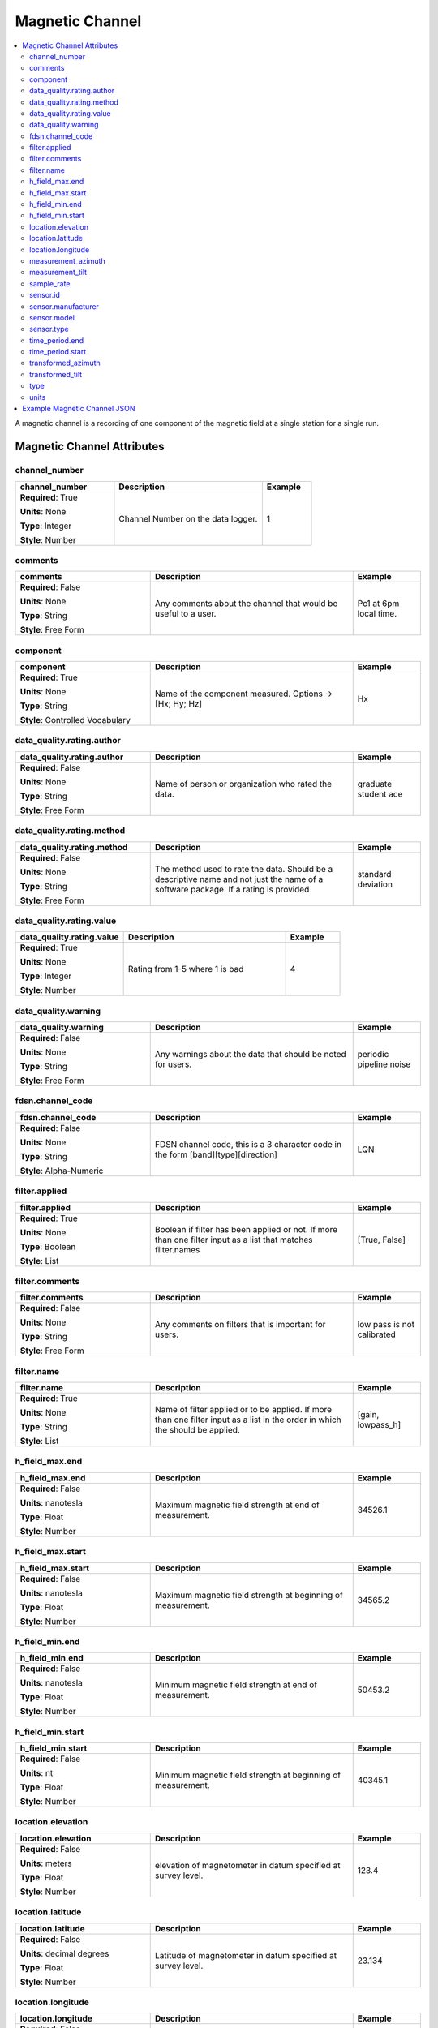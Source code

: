.. role:: red
.. role:: blue
.. role:: navy


Magnetic Channel
================

.. contents::  :local:

A magnetic channel is a recording of one component of the magnetic field
at a single station for a single run.

Magnetic Channel Attributes
----------------------------

:navy:`channel_number`
~~~~~~~~~~~~~~~~~~~~~~

.. container::

   .. table::
       :class: tight-table
       :widths: 30 45 15

       +----------------------------------------------+--------------------------------+----------------+
       | **channel_number**                           | **Description**                | **Example**    |
       +==============================================+================================+================+
       | **Required**: :red:`True`                    | Channel Number on the data     | 1              |
       |                                              | logger.                        |                |
       | **Units**: None                              |                                |                |
       |                                              |                                |                |
       | **Type**: Integer                            |                                |                |
       |                                              |                                |                |
       | **Style**: Number                            |                                |                |
       |                                              |                                |                |
       |                                              |                                |                |
       +----------------------------------------------+--------------------------------+----------------+

:navy:`comments`
~~~~~~~~~~~~~~~~

.. container::

   .. table::
       :class: tight-table
       :widths: 30 45 15

       +----------------------------------------------+--------------------------------+----------------+
       | **comments**                                 | **Description**                | **Example**    |
       +==============================================+================================+================+
       | **Required**: :blue:`False`                  | Any comments about the channel | Pc1 at 6pm     |
       |                                              | that would be useful to a      | local time.    |
       | **Units**: None                              | user.                          |                |
       |                                              |                                |                |
       | **Type**: String                             |                                |                |
       |                                              |                                |                |
       | **Style**: Free Form                         |                                |                |
       |                                              |                                |                |
       |                                              |                                |                |
       +----------------------------------------------+--------------------------------+----------------+

:navy:`component`
~~~~~~~~~~~~~~~~~

.. container::

   .. table::
       :class: tight-table
       :widths: 30 45 15

       +----------------------------------------------+--------------------------------+----------------+
       | **component**                                | **Description**                | **Example**    |
       +==============================================+================================+================+
       | **Required**: :red:`True`                    | Name of the component          | Hx             |
       |                                              | measured.  Options ->          |                |
       | **Units**: None                              | [Hx; Hy; Hz]                   |                |
       |                                              |                                |                |
       | **Type**: String                             |                                |                |
       |                                              |                                |                |
       | **Style**: Controlled Vocabulary             |                                |                |
       |                                              |                                |                |
       |                                              |                                |                |
       +----------------------------------------------+--------------------------------+----------------+

:navy:`data_quality.rating.author`
~~~~~~~~~~~~~~~~~~~~~~~~~~~~~~~~~~

.. container::

   .. table::
       :class: tight-table
       :widths: 30 45 15

       +----------------------------------------------+--------------------------------+----------------+
       | **data_quality.rating.author**               | **Description**                | **Example**    |
       +==============================================+================================+================+
       | **Required**: :blue:`False`                  | Name of person or organization | graduate       |
       |                                              | who rated the data.            | student ace    |
       | **Units**: None                              |                                |                |
       |                                              |                                |                |
       | **Type**: String                             |                                |                |
       |                                              |                                |                |
       | **Style**: Free Form                         |                                |                |
       |                                              |                                |                |
       |                                              |                                |                |
       +----------------------------------------------+--------------------------------+----------------+

:navy:`data_quality.rating.method`
~~~~~~~~~~~~~~~~~~~~~~~~~~~~~~~~~~

.. container::

   .. table::
       :class: tight-table
       :widths: 30 45 15

       +----------------------------------------------+--------------------------------+----------------+
       | **data_quality.rating.method**               | **Description**                | **Example**    |
       +==============================================+================================+================+
       | **Required**: :blue:`False`                  | The method used to rate the    | standard       |
       |                                              | data.  Should be a descriptive | deviation      |
       | **Units**: None                              | name and not just the name of  |                |
       |                                              | a software package.  If a      |                |
       | **Type**: String                             | rating is provided             |                |
       |                                              |                                |                |
       | **Style**: Free Form                         |                                |                |
       |                                              |                                |                |
       |                                              |                                |                |
       +----------------------------------------------+--------------------------------+----------------+

:navy:`data_quality.rating.value`
~~~~~~~~~~~~~~~~~~~~~~~~~~~~~~~~~

.. container::

   .. table::
       :class: tight-table
       :widths: 30 45 15

       +----------------------------------------------+--------------------------------+----------------+
       | **data_quality.rating.value**                | **Description**                | **Example**    |
       +==============================================+================================+================+
       | **Required**: :red:`True`                    | Rating from 1-5 where 1 is bad | 4              |
       |                                              |                                |                |
       | **Units**: None                              |                                |                |
       |                                              |                                |                |
       | **Type**: Integer                            |                                |                |
       |                                              |                                |                |
       | **Style**: Number                            |                                |                |
       |                                              |                                |                |
       |                                              |                                |                |
       +----------------------------------------------+--------------------------------+----------------+

:navy:`data_quality.warning`
~~~~~~~~~~~~~~~~~~~~~~~~~~~~

.. container::

   .. table::
       :class: tight-table
       :widths: 30 45 15

       +----------------------------------------------+--------------------------------+----------------+
       | **data_quality.warning**                     | **Description**                | **Example**    |
       +==============================================+================================+================+
       | **Required**: :blue:`False`                  | Any warnings about the data    | periodic       |
       |                                              | that should be noted for       | pipeline noise |
       | **Units**: None                              | users.                         |                |
       |                                              |                                |                |
       | **Type**: String                             |                                |                |
       |                                              |                                |                |
       | **Style**: Free Form                         |                                |                |
       |                                              |                                |                |
       |                                              |                                |                |
       +----------------------------------------------+--------------------------------+----------------+
	   
:navy:`fdsn.channel_code`
~~~~~~~~~~~~~~~~~~~~~~~~~~

.. container::

   .. table::
       :class: tight-table
       :widths: 30 45 15

       +----------------------------------------------+--------------------------------+----------------+
       | **fdsn.channel_code**                        | **Description**                | **Example**    |
       +==============================================+================================+================+
       | **Required**: :blue:`False`                  | FDSN channel code, this is a   | LQN            |
       |                                              | 3 character code in the form   |                |
       | **Units**: None                              | [band][type][direction]        |                |
       |                                              |                                |                |
       | **Type**: String                             |                                |                |
       |                                              |                                |                |
       | **Style**: Alpha-Numeric                     |                                |                |
       |                                              |                                |                |
       |                                              |                                |                |
       +----------------------------------------------+--------------------------------+----------------+
	   
.. seealso:: https://ds.iris.edu/ds/nodes/dmc/data/formats/seed-channel-naming/ for more information on channel codes.
	   

:navy:`filter.applied`
~~~~~~~~~~~~~~~~~~~~~~

.. container::

   .. table::
       :class: tight-table
       :widths: 30 45 15

       +----------------------------------------------+--------------------------------+----------------+
       | **filter.applied**                           | **Description**                | **Example**    |
       +==============================================+================================+================+
       | **Required**: :red:`True`                    | Boolean if filter has been     |  [True, False] |
       |                                              | applied or not. If more than   |                |
       | **Units**: None                              | one filter input as a list     |                |
       |                                              | that matches filter.names      |                |
       | **Type**: Boolean                            |                                |                |
       |                                              |                                |                |
       | **Style**: List                              |                                |                |
       |                                              |                                |                |
       |                                              |                                |                |
       +----------------------------------------------+--------------------------------+----------------+

:navy:`filter.comments`
~~~~~~~~~~~~~~~~~~~~~~~

.. container::

   .. table::
       :class: tight-table
       :widths: 30 45 15

       +----------------------------------------------+--------------------------------+----------------+
       | **filter.comments**                          | **Description**                | **Example**    |
       +==============================================+================================+================+
       | **Required**: :blue:`False`                  | Any comments on filters that   | low pass is not|
       |                                              | is important for users.        | calibrated     |
       | **Units**: None                              |                                |                |
       |                                              |                                |                |
       | **Type**: String                             |                                |                |
       |                                              |                                |                |
       | **Style**: Free Form                         |                                |                |
       |                                              |                                |                |
       |                                              |                                |                |
       +----------------------------------------------+--------------------------------+----------------+

:navy:`filter.name`
~~~~~~~~~~~~~~~~~~~

.. container::

   .. table::
       :class: tight-table
       :widths: 30 45 15

       +----------------------------------------------+--------------------------------+----------------+
       | **filter.name**                              | **Description**                | **Example**    |
       +==============================================+================================+================+
       | **Required**: :red:`True`                    | Name of filter applied or to   | [gain,         |
       |                                              | be applied. If more than one   | lowpass_h]     |
       | **Units**: None                              | filter input as a list in the  |                |
       |                                              | order in which the should be   |                |
       | **Type**: String                             | applied.                       |                |
       |                                              |                                |                |
       | **Style**: List                              |                                |                |
       |                                              |                                |                |
       |                                              |                                |                |
       +----------------------------------------------+--------------------------------+----------------+
	   
:navy:`h_field_max.end`
~~~~~~~~~~~~~~~~~~~~~~~

.. container::

   .. table::
       :class: tight-table
       :widths: 30 45 15

       +----------------------------------------------+--------------------------------+----------------+
       | **h_field_max.end**                          | **Description**                | **Example**    |
       +==============================================+================================+================+
       | **Required**: :blue:`False`                  | Maximum magnetic field         | 34526.1        |
       |                                              | strength at end of             |                |
       | **Units**: nanotesla                         | measurement.                   |                |
       |                                              |                                |                |
       | **Type**: Float                              |                                |                |
       |                                              |                                |                |
       | **Style**: Number                            |                                |                |
       |                                              |                                |                |
       |                                              |                                |                |
       +----------------------------------------------+--------------------------------+----------------+

:navy:`h_field_max.start`
~~~~~~~~~~~~~~~~~~~~~~~~~

.. container::

   .. table::
       :class: tight-table
       :widths: 30 45 15

       +----------------------------------------------+--------------------------------+----------------+
       | **h_field_max.start**                        | **Description**                | **Example**    |
       +==============================================+================================+================+
       | **Required**: :blue:`False`                  | Maximum magnetic field         | 34565.2        |
       |                                              | strength at beginning of       |                |
       | **Units**: nanotesla                         | measurement.                   |                |
       |                                              |                                |                |
       | **Type**: Float                              |                                |                |
       |                                              |                                |                |
       | **Style**: Number                            |                                |                |
       |                                              |                                |                |
       |                                              |                                |                |
       +----------------------------------------------+--------------------------------+----------------+

:navy:`h_field_min.end`
~~~~~~~~~~~~~~~~~~~~~~~

.. container::

   .. table::
       :class: tight-table
       :widths: 30 45 15

       +----------------------------------------------+--------------------------------+----------------+
       | **h_field_min.end**                          | **Description**                | **Example**    |
       +==============================================+================================+================+
       | **Required**: :blue:`False`                  | Minimum magnetic field         | 50453.2        |
       |                                              | strength at end of             |                |
       | **Units**: nanotesla                         | measurement.                   |                |
       |                                              |                                |                |
       | **Type**: Float                              |                                |                |
       |                                              |                                |                |
       | **Style**: Number                            |                                |                |
       |                                              |                                |                |
       |                                              |                                |                |
       +----------------------------------------------+--------------------------------+----------------+

:navy:`h_field_min.start`
~~~~~~~~~~~~~~~~~~~~~~~~~

.. container::

   .. table::
       :class: tight-table
       :widths: 30 45 15

       +----------------------------------------------+--------------------------------+----------------+
       | **h_field_min.start**                        | **Description**                | **Example**    |
       +==============================================+================================+================+
       | **Required**: :blue:`False`                  | Minimum magnetic field         | 40345.1        |
       |                                              | strength at beginning of       |                |
       | **Units**: nt                                | measurement.                   |                |
       |                                              |                                |                |
       | **Type**: Float                              |                                |                |
       |                                              |                                |                |
       | **Style**: Number                            |                                |                |
       |                                              |                                |                |
       |                                              |                                |                |
       +----------------------------------------------+--------------------------------+----------------+

:navy:`location.elevation`
~~~~~~~~~~~~~~~~~~~~~~~~~~

.. container::

   .. table::
       :class: tight-table
       :widths: 30 45 15

       +----------------------------------------------+--------------------------------+----------------+
       | **location.elevation**                       | **Description**                | **Example**    |
       +==============================================+================================+================+
       | **Required**: :blue:`False`                  | elevation of magnetometer in   | 123.4          |
       |                                              | datum specified at survey      |                |
       | **Units**: meters                            | level.                         |                |
       |                                              |                                |                |
       | **Type**: Float                              |                                |                |
       |                                              |                                |                |
       | **Style**: Number                            |                                |                |
       |                                              |                                |                |
       |                                              |                                |                |
       +----------------------------------------------+--------------------------------+----------------+

:navy:`location.latitude`
~~~~~~~~~~~~~~~~~~~~~~~~~

.. container::

   .. table::
       :class: tight-table
       :widths: 30 45 15

       +----------------------------------------------+--------------------------------+----------------+
       | **location.latitude**                        | **Description**                | **Example**    |
       +==============================================+================================+================+
       | **Required**: :blue:`False`                  | Latitude of magnetometer in    | 23.134         |
       |                                              | datum specified at survey      |                |
       | **Units**: decimal degrees                   | level.                         |                |
       |                                              |                                |                |
       | **Type**: Float                              |                                |                |
       |                                              |                                |                |
       | **Style**: Number                            |                                |                |
       |                                              |                                |                |
       |                                              |                                |                |
       +----------------------------------------------+--------------------------------+----------------+

:navy:`location.longitude`
~~~~~~~~~~~~~~~~~~~~~~~~~~

.. container::

   .. table::
       :class: tight-table
       :widths: 30 45 15

       +----------------------------------------------+--------------------------------+----------------+
       | **location.longitude**                       | **Description**                | **Example**    |
       +==============================================+================================+================+
       | **Required**: :blue:`False`                  | Longitude of magnetometer in   | 14.23          |
       |                                              | datum specified at survey      |                |
       | **Units**: decimal degrees                   | level.                         |                |
       |                                              |                                |                |
       | **Type**: Float                              |                                |                |
       |                                              |                                |                |
       | **Style**: Number                            |                                |                |
       |                                              |                                |                |
       |                                              |                                |                |
       +----------------------------------------------+--------------------------------+----------------+

:navy:`measurement_azimuth`
~~~~~~~~~~~~~~~~~~~~~~~~~~~

.. container::

   .. table::
       :class: tight-table
       :widths: 30 45 15

       +----------------------------------------------+--------------------------------+----------------+
       | **measurement_azimuth**                      | **Description**                | **Example**    |
       +==============================================+================================+================+
       | **Required**: :red:`True`                    | Azimuth of channel in the      | 0              |
       |                                              | specified survey.orientation.r |                |
       | **Units**: decimal degrees                   | eference_frame.                |                |
       |                                              |                                |                |
       | **Type**: Float                              |                                |                |
       |                                              |                                |                |
       | **Style**: Number                            |                                |                |
       |                                              |                                |                |
       |                                              |                                |                |
       +----------------------------------------------+--------------------------------+----------------+

:navy:`measurement_tilt`
~~~~~~~~~~~~~~~~~~~~~~~~

.. container::

   .. table::
       :class: tight-table
       :widths: 30 45 15

       +----------------------------------------------+--------------------------------+----------------+
       | **measurement_tilt**                         | **Description**                | **Example**    |
       +==============================================+================================+================+
       | **Required**: :red:`True`                    | Tilt of channel in survey.orie | 0              |
       |                                              | ntation.reference_frame.       |                |
       | **Units**: decimal degrees                   |                                |                |
       |                                              |                                |                |
       | **Type**: Float                              |                                |                |
       |                                              |                                |                |
       | **Style**: Number                            |                                |                |
       |                                              |                                |                |
       |                                              |                                |                |
       +----------------------------------------------+--------------------------------+----------------+

:navy:`sample_rate`
~~~~~~~~~~~~~~~~~~~

.. container::

   .. table::
       :class: tight-table
       :widths: 30 45 15

       +----------------------------------------------+--------------------------------+----------------+
       | **sample_rate**                              | **Description**                | **Example**    |
       +==============================================+================================+================+
       | **Required**: :red:`True`                    | Sample rate of the channel.    | 8              |
       |                                              |                                |                |
       | **Units**: samples per second                |                                |                |
       |                                              |                                |                |
       | **Type**: Float                              |                                |                |
       |                                              |                                |                |
       | **Style**: Number                            |                                |                |
       |                                              |                                |                |
       |                                              |                                |                |
       +----------------------------------------------+--------------------------------+----------------+

:navy:`sensor.id`
~~~~~~~~~~~~~~~~~

.. container::

   .. table::
       :class: tight-table
       :widths: 30 45 15

       +----------------------------------------------+--------------------------------+----------------+
       | **sensor.id**                                | **Description**                | **Example**    |
       +==============================================+================================+================+
       | **Required**: :blue:`False`                  | Sensor ID Number or serial     | mag01          |
       |                                              | Number.                        |                |
       | **Units**: None                              |                                |                |
       |                                              |                                |                |
       | **Type**: String                             |                                |                |
       |                                              |                                |                |
       | **Style**: Free Form                         |                                |                |
       |                                              |                                |                |
       |                                              |                                |                |
       +----------------------------------------------+--------------------------------+----------------+

:navy:`sensor.manufacturer`
~~~~~~~~~~~~~~~~~~~~~~~~~~~

.. container::

   .. table::
       :class: tight-table
       :widths: 30 45 15

       +----------------------------------------------+--------------------------------+----------------+
       | **sensor.manufacturer**                      | **Description**                | **Example**    |
       +==============================================+================================+================+
       | **Required**: :blue:`False`                  | Person or organization that    | Magnets        |
       |                                              | manufactured the magnetic      |                |
       | **Units**: None                              | sensor.                        |                |
       |                                              |                                |                |
       | **Type**: String                             |                                |                |
       |                                              |                                |                |
       | **Style**: Free Form                         |                                |                |
       |                                              |                                |                |
       |                                              |                                |                |
       +----------------------------------------------+--------------------------------+----------------+

:navy:`sensor.model`
~~~~~~~~~~~~~~~~~~~~

.. container::

   .. table::
       :class: tight-table
       :widths: 30 45 15

       +----------------------------------------------+--------------------------------+----------------+
       | **sensor.model**                             | **Description**                | **Example**    |
       +==============================================+================================+================+
       | **Required**: :blue:`False`                  | Model version of the magnetic  | falcon5        |
       |                                              | sensor.                        |                |
       | **Units**: None                              |                                |                |
       |                                              |                                |                |
       | **Type**: String                             |                                |                |
       |                                              |                                |                |
       | **Style**: Free Form                         |                                |                |
       |                                              |                                |                |
       |                                              |                                |                |
       +----------------------------------------------+--------------------------------+----------------+

:navy:`sensor.type`
~~~~~~~~~~~~~~~~~~~

.. container::

   .. table::
       :class: tight-table
       :widths: 30 45 15

       +----------------------------------------------+--------------------------------+----------------+
       | **sensor.type**                              | **Description**                | **Example**    |
       +==============================================+================================+================+
       | **Required**: :red:`True`                    | Type of magnetic sensor        | induction coil |
       |                                              |                                |                |
       | **Units**: None                              |                                |                |
       |                                              |                                |                |
       | **Type**: String                             |                                |                |
       |                                              |                                |                |
       | **Style**: Free Form                         |                                |                |
       |                                              |                                |                |
       |                                              |                                |                |
       +----------------------------------------------+--------------------------------+----------------+

:navy:`time_period.end`
~~~~~~~~~~~~~~~~~~~~~~~

.. container::

   .. table::
       :class: tight-table
       :widths: 30 45 15

       +----------------------------------------------+--------------------------------+----------------+
       | **time_period.end**                          | **Description**                | **Example**    |
       +==============================================+================================+================+
       | **Required**: :red:`True`                    | End date and time of           | 2020-02-04 T16:|
       |                                              | collection in UTC.             | 23:45.453670   |
       | **Units**: None                              |                                | +00:00         |
       |                                              |                                |                |
       | **Type**: String                             |                                |                |
       |                                              |                                |                |
       | **Style**: Date Time                         |                                |                |
       |                                              |                                |                |
       |                                              |                                |                |
       +----------------------------------------------+--------------------------------+----------------+

:navy:`time_period.start`
~~~~~~~~~~~~~~~~~~~~~~~~~

.. container::

   .. table::
       :class: tight-table
       :widths: 30 45 15

       +----------------------------------------------+--------------------------------+----------------+
       | **time_period.start**                        | **Description**                | **Example**    |
       +==============================================+================================+================+
       | **Required**: :red:`True`                    | Start date and time of         | 2020-02-01 T09:|
       |                                              | collection in UTC.             | 23:45.453670   |
       | **Units**: None                              |                                | +00:00         |
       |                                              |                                |                |
       | **Type**: String                             |                                |                |
       |                                              |                                |                |
       | **Style**: Date Time                         |                                |                |
       |                                              |                                |                |
       |                                              |                                |                |
       +----------------------------------------------+--------------------------------+----------------+

:navy:`transformed_azimuth`
~~~~~~~~~~~~~~~~~~~~~~~~~~~

.. container::

   .. table::
       :class: tight-table
       :widths: 30 45 15

       +----------------------------------------------+--------------------------------+----------------+
       | **transformed_azimuth**                      | **Description**                | **Example**    |
       +==============================================+================================+================+
       | **Required**: :blue:`False`                  | Azimuth angle of channel that  | 0              |
       |                                              | has been transformed into a    |                |
       | **Units**: decimal degrees                   | specified coordinate system.   |                |
       |                                              | Note this value is only for    |                |
       | **Type**: Float                              | derivative products from the   |                |
       |                                              | archived data.                 |                |
       | **Style**: Number                            |                                |                |
       |                                              |                                |                |
       |                                              |                                |                |
       +----------------------------------------------+--------------------------------+----------------+

:navy:`transformed_tilt`
~~~~~~~~~~~~~~~~~~~~~~~~

.. container::

   .. table::
       :class: tight-table
       :widths: 30 45 15

       +----------------------------------------------+--------------------------------+----------------+
       | **transformed_tilt**                         | **Description**                | **Example**    |
       +==============================================+================================+================+
       | **Required**: :blue:`False`                  | Tilt angle of channel that has | 0              |
       |                                              | been transformed into a        |                |
       | **Units**: decimal degrees                   | specified coordinate system.   |                |
       |                                              | Note this value is only for    |                |
       | **Type**: Float                              | derivative products from the   |                |
       |                                              | archived data.                 |                |
       | **Style**: Number                            |                                |                |
       |                                              |                                |                |
       |                                              |                                |                |
       +----------------------------------------------+--------------------------------+----------------+

:navy:`type`
~~~~~~~~~~~~

.. container::

   .. table::
       :class: tight-table
       :widths: 30 45 15

       +----------------------------------------------+--------------------------------+----------------+
       | **type**                                     | **Description**                | **Example**    |
       +==============================================+================================+================+
       | **Required**: :red:`True`                    | Data type for the channel      | magnetic       |
       |                                              |                                |                |
       | **Units**: None                              |                                |                |
       |                                              |                                |                |
       | **Type**: String                             |                                |                |
       |                                              |                                |                |
       | **Style**: Free Form                         |                                |                |
       |                                              |                                |                |
       |                                              |                                |                |
       +----------------------------------------------+--------------------------------+----------------+

:navy:`units`
~~~~~~~~~~~~~

.. container::

   .. table::
       :class: tight-table
       :widths: 30 45 15

       +----------------------------------------------+--------------------------------+----------------+
       | **units**                                    | **Description**                | **Example**    |
       +==============================================+================================+================+
       | **Required**: :red:`True`                    | Units of the data.  if         | counts         |
       |                                              | archiving should always be     |                |
       | **Units**: None                              | counts.  Options: [ counts  ;  |                |
       |                                              | nanotesla ]                    |                |
       | **Type**: String                             |                                |                |
       |                                              |                                |                |
       | **Style**: Controlled Vocabulary             |                                |                |
       |                                              |                                |                |
       |                                              |                                |                |
       +----------------------------------------------+--------------------------------+----------------+

Example Magnetic Channel JSON
-----------------------------

::

   {    "magnetic": {
           "comments": null,
           "component": "Bz",
           "data_logger": {
               "channel_number": 2},
           "data_quality": {
               "warning": "periodic pipeline",
               "rating": {
                   "author": "M. Tee",
                   "method": "Machine Learning",
                   "value": 3}},
		   "fdsn": {
                "channel_code": "LQN", 		   
           "filter": {
               "name": ["counts2nT", "lowpass_mag"],
               "applied": [true, false],
               "comments": null},
           "h_field_max": {
               "start": 40000.,
               "end": 420000.},
           "h_field_min": {
               "start": 38000.,
               "end": 39500.},
           "location": {
               "latitude": 25.89,
               "longitude": -110.98,
               "elevation": 1234.5},
           "measurement_azimuth": 0.0,
           "measurement_tilt": 180.0,
           "sample_rate": 64.0,
           "sensor": {
               "id": 'spud',
               "manufacturer": "F. McAraday",
               "type": "tri-axial fluxgate",
               "model": "top hat"},
           "time_period": {
               "end": "2010-01-01T00:00:00+00:00",
               "start": "2020-01-01T00:00:00+00:00"},
           "type": "magnetic",
           "units": "nT"
       }
   }
